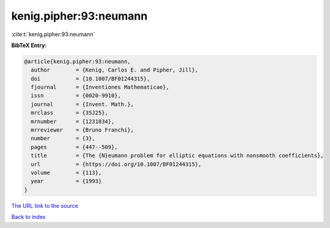 kenig.pipher:93:neumann
=======================

:cite:t:`kenig.pipher:93:neumann`

**BibTeX Entry:**

.. code-block:: bibtex

   @article{kenig.pipher:93:neumann,
     author        = {Kenig, Carlos E. and Pipher, Jill},
     doi           = {10.1007/BF01244315},
     fjournal      = {Inventiones Mathematicae},
     issn          = {0020-9910},
     journal       = {Invent. Math.},
     mrclass       = {35J25},
     mrnumber      = {1231834},
     mrreviewer    = {Bruno Franchi},
     number        = {3},
     pages         = {447--509},
     title         = {The {N}eumann problem for elliptic equations with nonsmooth coefficients},
     url           = {https://doi.org/10.1007/BF01244315},
     volume        = {113},
     year          = {1993}
   }
`The URL link to the source <https://doi.org/10.1007/BF01244315>`_


`Back to index <../By-Cite-Keys.html>`_
